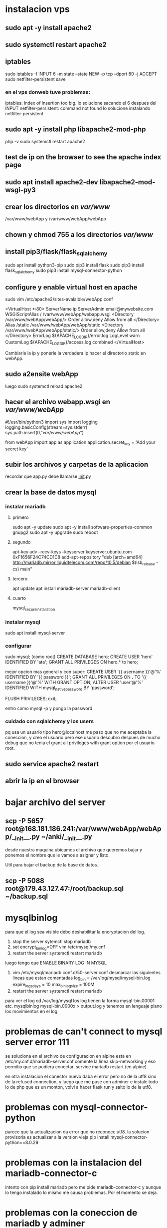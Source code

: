 * instalacion vps
** sudo apt -y install apache2
** sudo systemctl restart apache2
** iptables
sudo iptables -I INPUT 6 -m state --state NEW -p tcp --dport 80 -j ACCEPT
sudo netfilter-persistent save
*** en el vps donweb tuve problemas:
    iptables: Index of insertion too big.
    lo solucione sacando el 6 despues del INPUT
    netfilter-persistent: command not found
    lo solucione instalando netfilter-persistent
** sudo apt -y install php libapache2-mod-php
php -v
sudo systemctl restart apache2
** test de ip on the browser to see the apache index page
** sudo apt install apache2-dev libapache2-mod-wsgi-py3 
** crear los directorios en /var/www/
/var/www/webApp y /var/www/webApp/webApp
** chown y chmod 755 a los directorios /var/www/
** install pip3/flask/flask_sqlalchemy
   sudo apt install python3-pip
   sudo pip3 install flask
   sudo pip3 install flask_sqlalchemy
   sudo pip3 install mysql-connector-python
** configure y enable virtual host en apache 
   sudo vim /etc/apache2/sites-avalaible/webApp.conf

   <VirtualHost *:80>
		ServerName ip
		ServerAdmin email@mywebsite.com
		WSGIScriptAlias / /var/www/webApp/webapp.wsgi
		<Directory /var/www/webApp/webApp/>
			Order allow,deny
			Allow from all
		</Directory>
		Alias /static /var/www/webApp/webApp/static
		<Directory /var/www/webApp/webApp/static/>
			Order allow,deny
			Allow from all
		</Directory>
		ErrorLog ${APACHE_LOG_DIR}/error.log
		LogLevel warn
		CustomLog ${APACHE_LOG_DIR}/access.log combined
</VirtualHost>

Cambiarle la ip y ponerle la verdadera ip
hacer el directorio static en webApp.
** sudo a2ensite webApp 
luego sudo systemctl reload apache2
** hacer el archivo webapp.wsgi en /var/www/webApp/
#!/usr/bin/python3
import sys
import logging
logging.basicConfig(stream=sys.stderr)
sys.path.insert(0,"/var/www/webApp/")

from webApp import app as application
application.secret_key = 'Add your secret key'
**  subir los archivos y carpetas de la aplicacion
   recordar que app.py debe llamarse __init__.py
**  crear la base de datos mysql
*** instalar mariadb
**** primero 
sudo apt -y update
sudo apt -y install software-properties-common gnupg2
sudo apt -y upgrade
sudo reboot
**** segundo
apt-key adv --recv-keys --keyserver keyserver.ubuntu.com 0xF1656F24C74CD1D8
add-apt-repository "deb [arch=amd64] http://mariadb.mirror.liquidtelecom.com/repo/10.5/debian $(lsb_release -cs) main"
**** tercero
     apt update
     apt install mariadb-server mariadb-client
**** cuarto
     mysql_secure_installation
*** instalar mysql
    sudo apt install mysql-server
*** configurar
    sudo mysql; (como root)
    CREATE DATABASE hero;
    CREATE USER 'hero' IDENTIFIED BY 'ata';
    GRANT ALL PRIVILEGES ON hero.* to hero;

    mejor opcion mas general y con super:
    CREATE USER '{{ username }}'@'%' IDENTIFIED BY '{{ password }}';
    GRANT ALL PRIVILEGES ON *.* TO '{{ username }}'@'%' WITH GRANT OPTION;
    ALTER USER 'user'@'%' IDENTIFIED WITH mysql_native_password BY 'password';

    FLUSH PRIVILEGES;
    exit;

    entro como
    mysql -p
    y pongo la password
*** cuidado con sqlalchemy y los users 
    pq usa un usuario tipo hero@localhost
    me paso que no me aceptaba la coneccion, y creo el usuario pero
    ese usuario descubro despues de mucho debug que no tenia el grant
    all privileges with grant option por el usuario root.

**  sudo service apache2 restart
**  abrir la ip en el browser
* bajar archivo del server
** scp  -P 5657 root@168.181.186.241:/var/www/webApp/webApp/__init__.py ~/anki/__init__.py
desde nuestra maquina ubicamos el archivo que queremos bajar y ponemos
el nombre que le vamos a asignar y listo. 

Util para bajar el backup de la base de datos.
** scp -P 5088 root@179.43.127.47:/root/backup.sql ~/backup.sql
* mysqlbinlog
para que el log sea visible debo deshabilitar la encryptacion del log.

1. stop the server   sytemctl stop mariadb
2. set encrypt_binlog=OFF  vim /etc/mysql/my.cnf
3. restart the server  systemctl restart mariadb


luego tengo que ENABLE BINARY LOG IN MYSQL
1. vim /etc/mysql/mariadb.conf.d/50-server.conf
    desmarcar las siguientes lineas que estan comentadas
    log_bin                = /var/log/mysql/mysql-bin.log
    expire_logs_days        = 10
    max_binlog_size        = 100M
2. restart the server  systemctl restart mariadb

para ver el log
cd /var/log/mysql
los log tienen la forma mysql-bin.00001 etc.
mysqlbinlog mysql-bin.0000x > output.log
y tenemos en lenguaje plano los movimientos en el log
* problemas de can't connect to mysql server error 111
se soluciona en el archivo de configuracion
en alpine esta en /etc/my.cnf.d/mariadb-server.cnf
comente la linea skip-networking y eso permitio que se pudiera conectar.
service mariadb restart   (en alpine)

en otra instalacion el conector nuevo daba el error pero no de la utf8
sino de la refused connection, y luego que me puse con adminer e
instale todo lo de php que es un monton, volvi a hacer flask run y
salto lo de la utf8.
* problemas con mysql-connector-python
parece que la actualizacion da error que no reconoce utf8.
la solucion provisoria es actualizar a la version vieja
pip install mysql-connector-python==8.0.29
* problemas con la instalacion del mariadb-connector-c
intento con pip install mariadb pero me pide mariadb-connector-c y
aunque lo tengo instalado lo mismo me causa problemas. Por el momento
se deja.
* problemas con la coneccion de mariadb y adminer
  primero daba connection refused
  
  ir a /etc/mysql/mariadb.conf.d/50-server.cnf
  (/etc/my.cnf.d/mariadb-server.cnf   en alpine)
  y en la linea 
  tambien descomentar la linea de port=3306
  bind-address = 127.0.0.1 poner
  bind-address = 0.0.0.0 lo cual permitira no solo conecciones de
  localhost sino de todos lados.

  luego chequear con netstat -ant | grep 3306
  
  en mysql como root
  hacer:
  grant all privileges on *.* to 'hero'@'186.12.184.224' identified by
  'password';
  flush privileges;
  
  luego de resetear
  systemctl restart mariadb y app
  ya el mensaje de adminer cambia si damos la password equivocada
  la password es la de la base de datos no la del servidor.
* problemas para conectar server con adminer en fedora
intente todo lo anterior y lo mismo no funcionaba y era lo siguiente:

SELinux has boolean httpd_can_network_connect_db which defines whether
HTTP server scripts and modules can connect to database server or not.
    This defaults to off:

[root@fedora hero]# getsebool httpd_can_network_connect_db
httpd_can_network_connect_db --> off
[root@fedora hero]# setsebool -P httpd_can_network_connect_db on
[root@fedora hero]# getsebool httpd_can_network_connect_db
httpd_can_network_connect_db --> on
[root@fedora hero]# systemctl restart httpd
